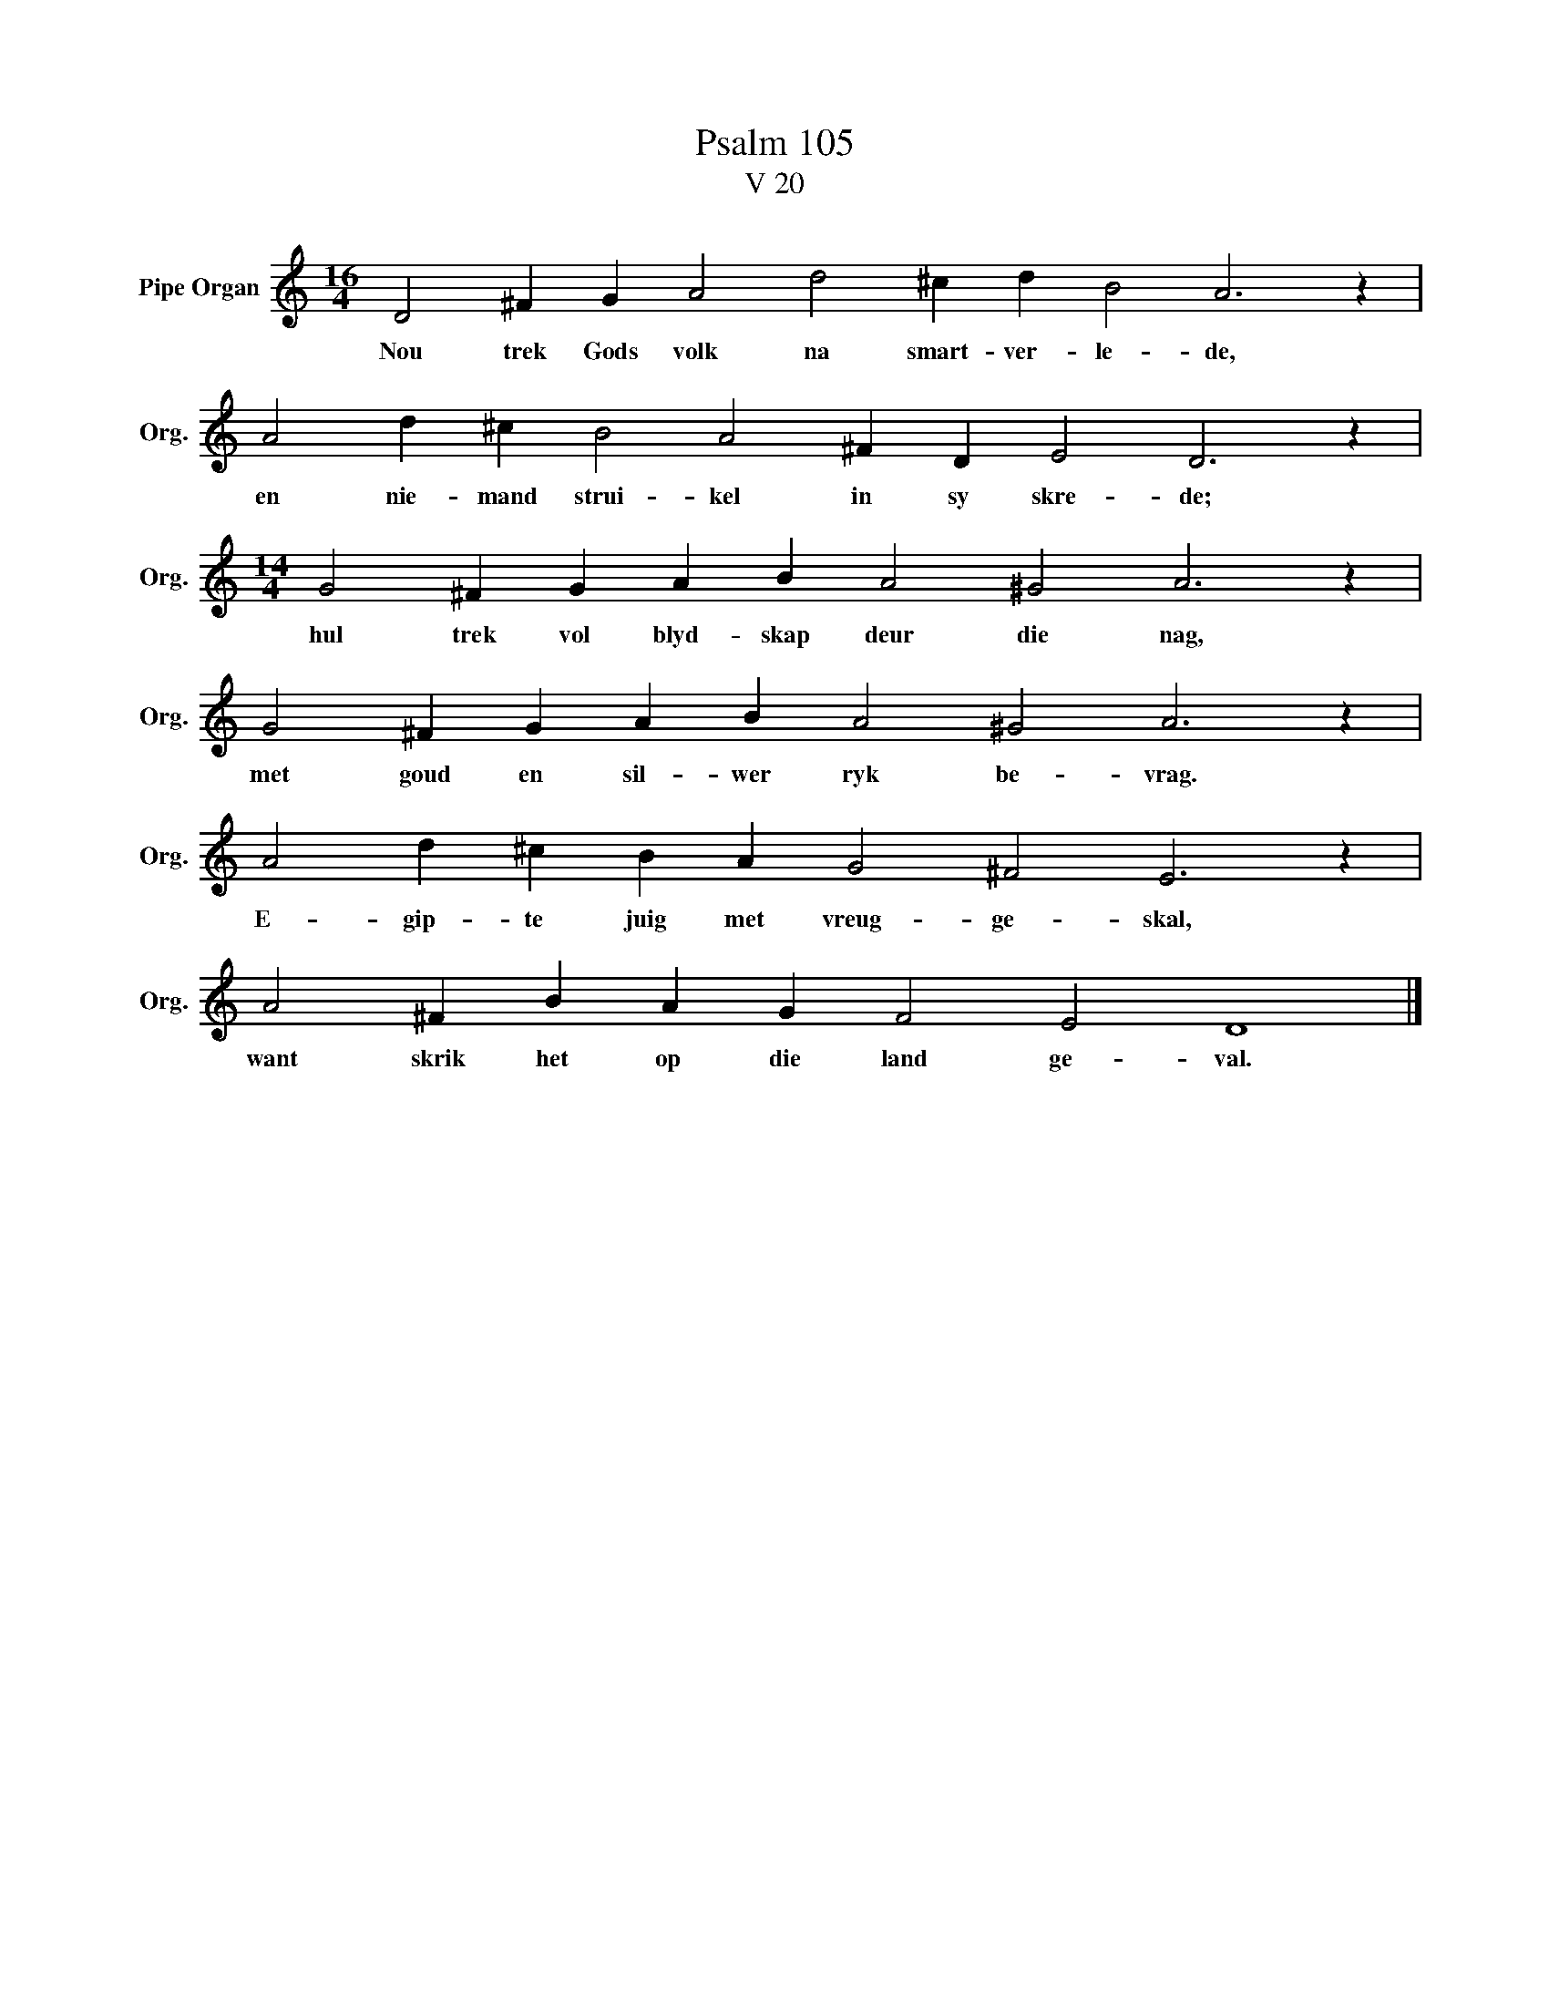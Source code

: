 X:1
T:Psalm 105
T:V 20
L:1/4
M:16/4
I:linebreak $
K:C
V:1 treble nm="Pipe Organ" snm="Org."
V:1
 D2 ^F G A2 d2 ^c d B2 A3 z |$ A2 d ^c B2 A2 ^F D E2 D3 z |$[M:14/4] G2 ^F G A B A2 ^G2 A3 z |$ %3
w: Nou trek Gods volk na smart- ver- le- de,|en nie- mand strui- kel in sy skre- de;|hul trek vol blyd- skap deur die nag,|
 G2 ^F G A B A2 ^G2 A3 z |$ A2 d ^c B A G2 ^F2 E3 z |$ A2 ^F B A G F2 E2 D4 |] %6
w: met goud en sil- wer ryk be- vrag.|E- gip- te juig met vreug- ge- skal,|want skrik het op die land ge- val.|

